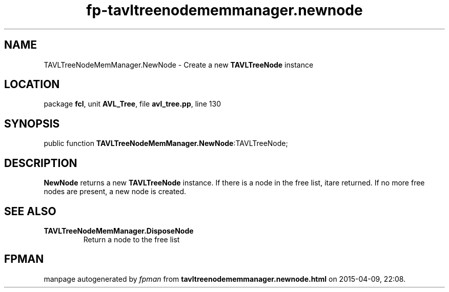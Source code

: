 .\" file autogenerated by fpman
.TH "fp-tavltreenodememmanager.newnode" 3 "2014-03-14" "fpman" "Free Pascal Programmer's Manual"
.SH NAME
TAVLTreeNodeMemManager.NewNode - Create a new \fBTAVLTreeNode\fR instance
.SH LOCATION
package \fBfcl\fR, unit \fBAVL_Tree\fR, file \fBavl_tree.pp\fR, line 130
.SH SYNOPSIS
public function \fBTAVLTreeNodeMemManager.NewNode\fR:TAVLTreeNode;
.SH DESCRIPTION
\fBNewNode\fR returns a new \fBTAVLTreeNode\fR instance. If there is a node in the free list, itare returned. If no more free nodes are present, a new node is created.


.SH SEE ALSO
.TP
.B TAVLTreeNodeMemManager.DisposeNode
Return a node to the free list

.SH FPMAN
manpage autogenerated by \fIfpman\fR from \fBtavltreenodememmanager.newnode.html\fR on 2015-04-09, 22:08.

